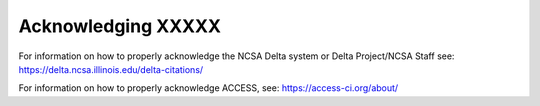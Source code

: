 .. _acknowledge:

Acknowledging XXXXX
=====================

For information on how to properly acknowledge the NCSA Delta system or Delta Project/NCSA Staff see: https://delta.ncsa.illinois.edu/delta-citations/


For information on how to properly acknowledge ACCESS, see: https://access-ci.org/about/
